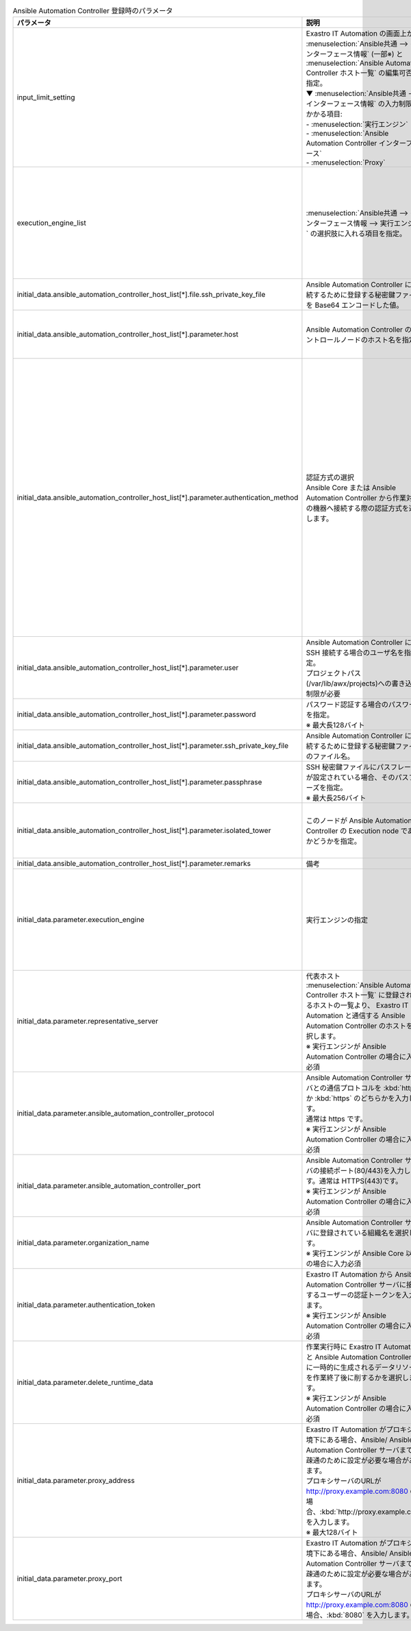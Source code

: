 
.. list-table:: Ansible Automation Controller 登録時のパラメータ
   :widths: 15 20 15
   :header-rows: 1
   :align: left
   :class: filter-table
        
   * - パラメータ
     - 説明
     - 設定値
   * - input_limit_setting
     - | Exastro IT Automation の画面上から :menuselection:`Ansible共通 --> インターフェース情報` (一部※) と :menuselection:`Ansible Automation Controller ホスト一覧` の編集可否を指定。
       | ▼ :menuselection:`Ansible共通 --> インターフェース情報` の入力制限がかかる項目:
       | - :menuselection:`実行エンジン`
       | - :menuselection:`Ansible Automation Controller インターフェース`
       | - :menuselection:`Proxy`
     - | :program:`true`: Exastro IT Automation の画面上から編集不可
       | :program:`false`: Exastro IT Automation の画面上から編集可能
   * - execution_engine_list
     - | :menuselection:`Ansible共通 --> インターフェース情報 --> 実行エンジン` の選択肢に入れる項目を指定。
     - | :kbd:`Ansible-Core`: コミュニティ版Ansible
       | :kbd:`Ansible Automation Controller`: Red Hat Ansible Automation Controller
       | 上記のいずれか、または、その両方を指定。
   * - initial_data.ansible_automation_controller_host_list[*].file.ssh_private_key_file
     - Ansible Automation Controller に接続するために登録する秘密鍵ファイルを Base64 エンコードした値。
     - 秘密鍵ファイルのBase64 エンコード文字列
   * - initial_data.ansible_automation_controller_host_list[*].parameter.host
     - Ansible Automation Controller のコントロールノードのホスト名を指定。
     - Ansible Automation Controller のコントロールノードのホスト名
   * - initial_data.ansible_automation_controller_host_list[*].parameter.authentication_method
     - | 認証方式の選択
       | Ansible Core または Ansible Automation Controller から作業対象の機器へ接続する際の認証方式を選択します。 
     - | :kbd:`パスワード認証` : ログインパスワードの管理で●の選択と、ログインパスワードの入力が必須です。
       | :kbd:`鍵認証(パスフレーズなし)` : SSH 秘密鍵ファイル(id_ras)のアップロードが必須です。
       | :kbd:`鍵認証(パスフレーズあり)` : SSH 秘密鍵ファイル(id_ras)のアップロードと、パスフレーズの入力が必須です。
       | :kbd:`鍵認証(鍵交換済み)` : SSH 秘密鍵ファイル(id_ras)のアップロードは必要ありません。
   * - initial_data.ansible_automation_controller_host_list[*].parameter.user
     - | Ansible Automation Controller に SSH 接続する場合のユーザ名を指定。
       | プロジェクトパス(/var/lib/awx/projects)への書き込み制限が必要
     - | awx
   * - initial_data.ansible_automation_controller_host_list[*].parameter.password
     - | パスワード認証する場合のパスワードを指定。
       | ※ 最大長128バイト
     - 任意の文字列
   * - initial_data.ansible_automation_controller_host_list[*].parameter.ssh_private_key_file
     - Ansible Automation Controller に接続するために登録する秘密鍵ファイルのファイル名。
     - 秘密鍵ファイルのファイル名
   * - initial_data.ansible_automation_controller_host_list[*].parameter.passphrase
     - | SSH 秘密鍵ファイルにパスフレーズが設定されている場合、そのパスフレーズを指定。
       | ※ 最大長256バイト
     - パスフレーズ
   * - initial_data.ansible_automation_controller_host_list[*].parameter.isolated_tower
     - このノードが Ansible Automation Controller の Execution node であるかどうかを指定。
     - | :kbd:`True` : Execution node である場合。
       | :kbd:`False` : Execution node でない場合。
   * - initial_data.ansible_automation_controller_host_list[*].parameter.remarks
     - 備考
     - 任意の文字列
   * - initial_data.parameter.execution_engine
     - | 実行エンジンの指定
     - | :kbd:`Ansible-Core`: コミュニティ版Ansible
       | :kbd:`Ansible Automation Controller`: Red Hat Ansible Automation Controller
       | 上記のいずれかを指定。
   * - initial_data.parameter.representative_server
     - | 代表ホスト
       | :menuselection:`Ansible Automation Controller ホスト一覧` に登録されいるホストの一覧より、 Exastro IT Automation と通信する Ansible Automation Controller のホストを選択します。
       | ※ 実行エンジンが Ansible Automation Controller の場合に入力必須
     - Ansible Automation Controller ホスト
   * - initial_data.parameter.ansible_automation_controller_protocol
     - | Ansible Automation Controller サーバとの通信プロトコルを :kbd:`http` か :kbd:`https` のどちらかを入力します。 
       | 通常は https です。
       | ※ 実行エンジンが Ansible Automation Controller の場合に入力必須
     - | :kbd:`http`
       | :kbd:`https`
       | 上記のいずれか。
   * - initial_data.parameter.ansible_automation_controller_port
     - | Ansible Automation Controller サーバの接続ポート(80/443)を入力します。通常は HTTPS(443)です。 
       | ※ 実行エンジンが Ansible Automation Controller の場合に入力必須
     - ポート番号
   * - initial_data.parameter.organization_name
     - | Ansible Automation Controller サーバに登録されている組織名を選択します。 
       | ※ 実行エンジンが Ansible Core 以外の場合に入力必須
     - 組織名の文字列
   * - initial_data.parameter.authentication_token
     - | Exastro IT Automation から Ansible Automation Controller サーバに接続するユーザーの認証トークンを入力します。 
       | ※ 実行エンジンが Ansible Automation Controller の場合に入力必須
     - 認証トークン文字列
   * - initial_data.parameter.delete_runtime_data
     - | 作業実行時に Exastro IT Automation と Ansible Automation Controller 内に一時的に生成されるデータリソースを作業終了後に削するかを選択します。
       | ※ 実行エンジンが Ansible Automation Controller の場合に入力必須
     - | :kbd:`True` : 作業終了時にリソースを削除する
       | :kbd:`False` : 作業終了時にリソースを削除しない
   * - initial_data.parameter.proxy_address
     - | Exastro IT Automation がプロキシ環境下にある場合、Ansible/ Ansible Automation Controller サーバまでの疎通のために設定が必要な場合があります。
       | プロキシサーバのURLが http://proxy.example.com:8080 の場合、:kbd:`http://proxy.example.com` を入力します。
       | ※ 最大128バイト
     - プロキシサーバのURL
   * - initial_data.parameter.proxy_port
     - | Exastro IT Automation がプロキシ環境下にある場合、Ansible/ Ansible Automation Controller サーバまでの疎通のために設定が必要な場合があります。
       | プロキシサーバのURLが http://proxy.example.com:8080 の場合、:kbd:`8080` を入力します。
     - プロキシサーバのポート番号